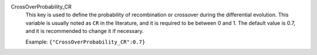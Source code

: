 .. index:: single: CrossOverProbability_CR

CrossOverProbability_CR
  This key is used to define the probability of recombination or crossover
  during the differential evolution. This variable is usually noted as ``CR``
  in the literature, and it is required to be between 0 and 1. The default
  value is 0.7, and it is recommended to change it if necessary.

  Example:
  ``{"CrossOverProbability_CR":0.7}``
